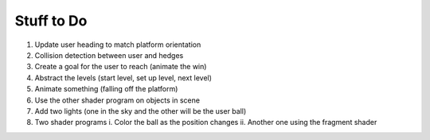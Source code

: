 Stuff to Do 
-------------------------------------
1. Update user heading to match platform orientation 

2. Collision detection between user and hedges

3. Create a goal for the user to reach (animate the win) 

4. Abstract the levels (start level, set up level, next level)

5. Animate something (falling off the platform)

6. Use the other shader program on objects in scene 

7. Add two lights (one in the sky and the other will be the user ball)

8. Two shader programs
   i. Color the ball as the position changes
   ii. Another one using the fragment shader

  